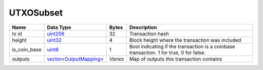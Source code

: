 .. Copyright (c) 2019 The Unit-e developers
   Distributed under the MIT software license, see the accompanying
   file LICENSE or https://opensource.org/licenses/MIT.

UTXOSubset
----------


+--------------+--------------------------+----------+----------------------------------------------------------------------------------------+
| Name         | Data Type                | Bytes    | Description                                                                            |
+==============+==========================+==========+========================================================================================+
| tx id        | uint256_                 | 32       | Transaction hash                                                                       |
+--------------+--------------------------+----------+----------------------------------------------------------------------------------------+
| height       | uint32_                  | 4        | Block height where the transaction was included                                        |
+--------------+--------------------------+----------+----------------------------------------------------------------------------------------+
| is_coin_base | uint8_                   | 1        | Bool indicating if the transaction is a coinbase transaction. 1 for true, 0 for false. |
+--------------+--------------------------+----------+----------------------------------------------------------------------------------------+
| outputs      | vector_\<OutputMapping_> | *Varies* | Map of outputs this transaction contains                                               |
+--------------+--------------------------+----------+----------------------------------------------------------------------------------------+

.. _OutputMapping: OutputMapping.html
.. _uint256: Integers.html
.. _uint32: Integers.html
.. _uint8: Integers.html
.. _vector: vector.html
